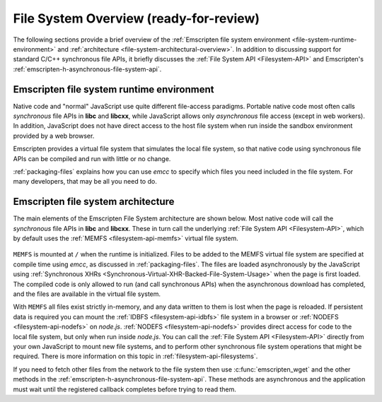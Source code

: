 .. _file-system-overview:

=======================================
File System Overview (ready-for-review)
=======================================

The following sections provide a brief overview of the :ref:`Emscripten file system environment <file-system-runtime-environment>` and :ref:`architecture <file-system-architectural-overview>`. In addition to discussing support for standard C/C++ synchronous file APIs, it briefly discusses the :ref:`File System API <Filesystem-API>` and Emscripten's :ref:`emscripten-h-asynchronous-file-system-api`.

.. _file-system-runtime-environment:

Emscripten file system runtime environment
==========================================

Native code and "normal" JavaScript use quite different file-access paradigms. Portable native code most often calls *synchronous* file APIs in **libc** and **libcxx**, while JavaScript allows only *asynchronous* file access (except in web workers). In addition, JavaScript does not have direct access to the host file system when run inside the sandbox environment provided by a web browser.

Emscripten provides a virtual file system that simulates the local file system, so that native code using synchronous file APIs can be compiled and run with little or no change. 

:ref:`packaging-files` explains how you can use *emcc* to specify which files you need included in the file system. For many developers, that may be all you need to do.

.. _file-system-architectural-overview:

Emscripten file system architecture
===================================

The main elements of the Emscripten File System architecture are shown below. Most native code will call the *synchronous* file APIs in **libc** and **libcxx**. These in turn call the underlying :ref:`File System API <Filesystem-API>`, which by default uses the :ref:`MEMFS <filesystem-api-memfs>` virtual file system. 

.. figure:: FileSystemArchitecture.png
	:alt: File System Architecture
	:align: center

``MEMFS`` is mounted at ``/`` when the runtime is initialized. Files to be added to the MEMFS virtual file system are specified at compile time using *emcc*, as discussed in :ref:`packaging-files`. The files are loaded asynchronously by the JavaScript using :ref:`Synchronous XHRs <Synchronous-Virtual-XHR-Backed-File-System-Usage>` when the page is first loaded. The compiled code is only allowed to run (and call synchronous APIs) when the asynchronous download has completed, and the files are available in the virtual file system.

With ``MEMFS`` all files exist strictly in-memory, and any data written to them is lost when the page is reloaded. If persistent data is required you can mount the :ref:`IDBFS <filesystem-api-idbfs>` file system in a browser or :ref:`NODEFS <filesystem-api-nodefs>` on *node.js*. :ref:`NODEFS <filesystem-api-nodefs>` provides direct access for code to the local file system, but only when run inside *node.js*. You can call the :ref:`File System API <Filesystem-API>` directly from your own JavaScript to mount new file systems, and to perform other synchronous file system operations that might be required. There is more information on this topic in :ref:`filesystem-api-filesystems`.

If you need to fetch other files from the network to the file system then use :c:func:`emscripten_wget` and the other methods in the :ref:`emscripten-h-asynchronous-file-system-api`. These methods are asynchronous and the application must wait until the registered callback completes before trying to read them. 
	


